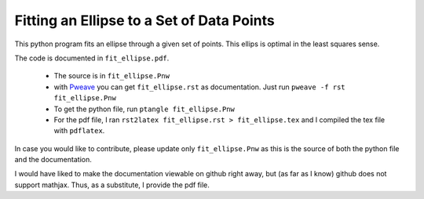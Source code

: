 ===============================================
Fitting an Ellipse to a Set of Data Points
===============================================

This python program fits an  ellipse through a given set of points.
This ellips is optimal in the least squares sense.

The code is documented in ``fit_ellipse.pdf``.

  * The source is in ``fit_ellipse.Pnw``
  * with `Pweave <http://mpastell.com/pweave/>`_ you can get
    ``fit_ellipse.rst`` as documentation. Just run ``pweave -f rst
    fit_ellipse.Pnw``
  * To get the python file, run ``ptangle fit_ellipse.Pnw``
  * For the pdf file, I ran ``rst2latex fit_ellipse.rst >
    fit_ellipse.tex`` and I compiled the tex file with ``pdflatex``.

In case you would like to contribute, please update only
``fit_ellipse.Pnw`` as this is the source of both the python file and
the documentation.

I would have liked to make the documentation viewable on github right
away, but (as far as I know) github does not support mathjax. Thus, as
a substitute, I provide the pdf file.

